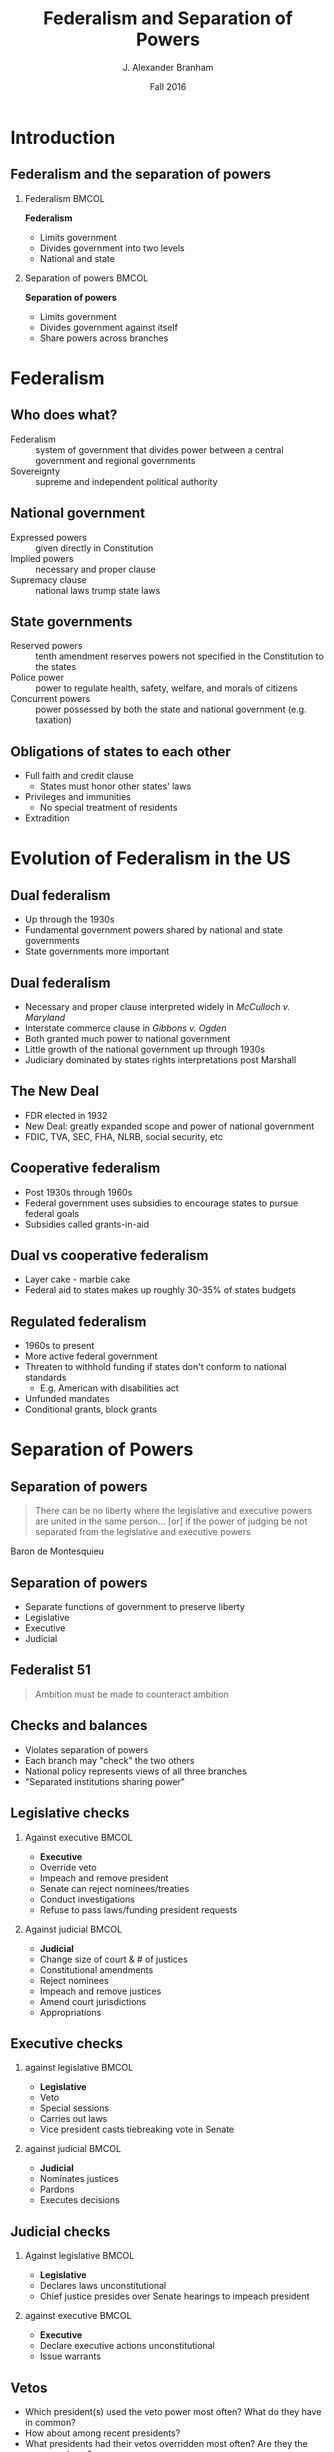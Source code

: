 #+TITLE:     Federalism and Separation of Powers
#+AUTHOR:    J. Alexander Branham
#+EMAIL:     branham@utexas.edu
#+DATE: Fall 2016
#+startup: beamer
#+LaTeX_CLASS: beamer
#+LATEX_COMPILER: xelatex
#+OPTIONS: toc:nil H:2
#+LATEX_CLASS_OPTIONS: [colorlinks, urlcolor=blue, aspectratio=169]
#+LATEX_HEADER: \beamerdefaultoverlayspecification{<+->}
#+BEAMER_THEME: metropolis[titleformat=smallcaps, progressbar=frametitle] 

* Introduction

** Federalism and the separation of powers

*** Federalism                                                        :BMCOL:
    :PROPERTIES:
    :BEAMER_col: 0.5
    :END:
*Federalism*
- Limits government 
- Divides government into two levels
- National and state

*** Separation of powers                                              :BMCOL:
    :PROPERTIES:
    :BEAMER_col: 0.5
    :END:
*Separation of powers*
- Limits government
- Divides government against itself
- Share powers across branches 

* Federalism

** Who does what?
- Federalism  :: system of government that divides power between a central government and regional governments
- Sovereignty :: supreme and independent political authority

** National government
- Expressed powers :: given directly in Constitution
- Implied powers :: necessary and proper clause
- Supremacy clause :: national laws trump state laws

** State governments
- Reserved powers :: tenth amendment reserves powers not specified in the Constitution to the states
- Police power :: power to regulate health, safety, welfare, and morals of citizens
- Concurrent powers :: power possessed by both the state and national government (e.g. taxation)

** Obligations of states to each other
- Full faith and credit clause
  - States must honor other states' laws
- Privileges and immunities 
  - No special treatment of residents
- Extradition

* Evolution of Federalism in the US

** Dual federalism 
- Up through the 1930s
- Fundamental government powers shared by national and state governments
- State governments more important

** Dual federalism
- Necessary and proper clause interpreted widely in /McCulloch v. Maryland/
- Interstate commerce clause in /Gibbons v. Ogden/
- Both granted much power to national government
- Little growth of the national government up through 1930s
- Judiciary dominated by states rights interpretations post Marshall

** The New Deal
- FDR elected in 1932
- New Deal: greatly expanded scope and power of national government
- FDIC, TVA, SEC, FHA, NLRB, social security, etc

** Cooperative federalism 
- Post 1930s through 1960s
- Federal government uses subsidies to encourage states to pursue federal goals
- Subsidies called grants-in-aid

** Dual vs cooperative federalism
- Layer cake - marble cake
- Federal aid to states makes up roughly 30-35% of states budgets

** Regulated federalism
- 1960s to present
- More active federal government
- Threaten to withhold funding if states don't conform to national standards
  - E.g. American with disabilities act
- Unfunded mandates
- Conditional grants, block grants
* Separation of Powers

** Separation of powers
#+BEGIN_QUOTE
There can be no liberty where the legislative and executive powers are united in the same person... [or] if the power of judging be not separated from the legislative and executive powers
#+END_QUOTE
Baron de Montesquieu 

** Separation of powers
- Separate functions of government to preserve liberty
- Legislative
- Executive
- Judicial

** Federalist 51
#+BEGIN_QUOTE
Ambition must be made to counteract ambition
#+END_QUOTE

** Checks and balances
- Violates separation of powers
- Each branch may "check" the two others
- National policy represents views of all three branches
- "Separated institutions sharing power"

** Legislative checks

*** Against executive                                                 :BMCOL:
    :PROPERTIES:
    :BEAMER_col: 0.5
    :END:
- *Executive*
- Override veto
- Impeach and remove president
- Senate can reject nominees/treaties
- Conduct investigations
- Refuse to pass laws/funding president requests
*** Against judicial                                                  :BMCOL:
    :PROPERTIES:
    :BEAMER_col: 0.5
    :END:
- *Judicial*
- Change size of court & # of justices
- Constitutional amendments
- Reject nominees
- Impeach and remove justices
- Amend court jurisdictions
- Appropriations
** Executive checks
*** against legislative                                               :BMCOL:
    :PROPERTIES:
    :BEAMER_col: 0.5
    :END:
- *Legislative*
- Veto
- Special sessions
- Carries out laws
- Vice president casts tiebreaking vote in Senate
*** against judicial                                                  :BMCOL:
    :PROPERTIES:
    :BEAMER_col: 0.5
    :END:
- *Judicial*
- Nominates justices
- Pardons
- Executes decisions
** Judicial checks
*** Against legislative                                               :BMCOL:
    :PROPERTIES:
    :BEAMER_col: 0.5
    :END:
- *Legislative*
- Declares laws unconstitutional
- Chief justice presides over Senate hearings to impeach president 
*** against executive                                                 :BMCOL:
    :PROPERTIES:
    :BEAMER_col: 0.5
    :END:
- *Executive*
- Declare executive actions unconstitutional
- Issue warrants 

** Vetos

   - Which president(s) used the veto power most often? What do they have in common?
   - How about among recent presidents?
   - What presidents had their vetos overridden most often? Are they the same as above? 

#+BEGIN_SRC R :session R-session :results value silent :exports results
  library(rvest)
  library(dplyr)
  library(ggplot2)
  theme_set(theme_minimal())
  theme_update(axis.text.x = element_text(angle = 90, hjust = 1))

  if (!dir.exists("../figures/")) {
    dir.create("../figures/")
  } 

  url <- "https://en.wikipedia.org/wiki/List_of_United_States_presidential_vetoes"

  temp <- url %>%
    read_html %>%
    html_nodes("table")

  vetos <- html_table(temp[1], fill = TRUE)
  vetos <- vetos[[1]]

  names(vetos) <- c("president", "regular", "pocket", "total",
                    "total_override", "percent_override",
                    "regular_override")

  vetos <- vetos[2:dim(vetos)[1], ]

  vetos <- vetos %>% 
    mutate(order_prez = factor(president, levels = president, ordered = TRUE))

#+END_SRC

** Vetos over time
#+BEGIN_SRC R :session R-session :results value graphics :file ../figures/vetos.pdf :exports results :width 10 :height 5
  vetos %>%
    ggplot(aes(order_prez, total)) +
    geom_bar(stat = "identity") +
    labs(x = "President",
         y = "Total vetos")
#+END_SRC

#+ATTR_LATEX: :float t
#+RESULTS:
[[file:../figures/vetos.pdf]]

** Recent vetos
#+BEGIN_SRC R :session R-session :results value graphics :file ../figures/vetos-recent.pdf :exports results  :width 10 :height 5
  vetos[(dim(vetos)[1] - 5):dim(vetos)[1], ] %>%
  ggplot(aes(order_prez, total)) +
    geom_bar(stat = "identity") +
    labs(x = "President",
         y = "Total number of vetos")
#+END_SRC

#+ATTR_LATEX: :float t
#+RESULTS:
[[file:../figures/vetos-recent.pdf]]

** Veto overrides - total number
#+BEGIN_SRC  R :session R-session :results value graphics :file ../figures/veto-overrides.pdf :exports results :width 10 :height 5
  vetos %>%
    ggplot(aes(order_prez, total_override)) +
    geom_bar(stat = "identity") +
    labs(x = "President",
         y = "Number of total veto overrides")
#+END_SRC

#+ATTR_LATEX: :float t
#+RESULTS:
[[file:../figures/veto-overrides.pdf]]

** Veto overrides - percentage 
#+BEGIN_SRC R :session R-session :results value silent :exports results
  vetos <- vetos %>%
    mutate(regular_override = as.numeric(sub("%", "", regular_override)))
#+END_SRC

#+BEGIN_SRC  R :session R-session :results value graphics :file ../figures/veto-override-percent.pdf :exports results :width 10 :height 5
  vetos %>%
    ggplot(aes(order_prez, regular_override)) +
    geom_bar(stat = "identity") +
    labs(x = "President",
         y = "Percent of vetos overridden")
#+END_SRC

#+ATTR_LATEX: :float t
#+RESULTS:
[[file:../figures/veto-override-percent.pdf]]

